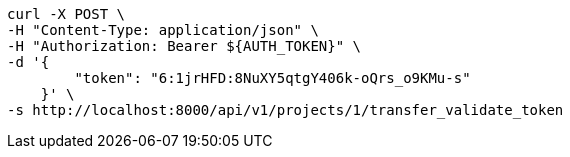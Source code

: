 [source,bash]
----
curl -X POST \
-H "Content-Type: application/json" \
-H "Authorization: Bearer ${AUTH_TOKEN}" \
-d '{
        "token": "6:1jrHFD:8NuXY5qtgY406k-oQrs_o9KMu-s"
    }' \
-s http://localhost:8000/api/v1/projects/1/transfer_validate_token
----
